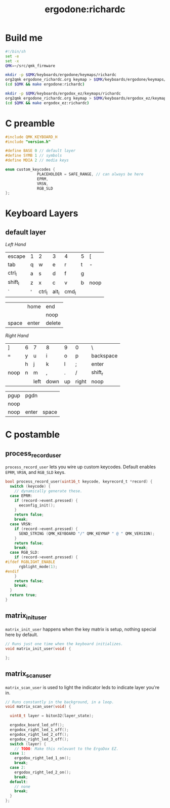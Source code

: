 #+title: ergodone:richardc
#+startup: content


* Build me

#+BEGIN_SRC sh :tangle rebuild-keyboards.sh
#!/bin/sh
set -e
set -x
QMK=~/src/qmk_firmware

mkdir -p $QMK/keyboards/ergodone/keymaps/richardc
org2qmk ergodone_richardc.org keymap > $QMK/keyboards/ergodone/keymaps/richardc/keymap.c
(cd $QMK && make ergodone:richardc)

mkdir -p $QMK/keyboards/ergodox_ez/keymaps/richardc
org2qmk ergodone_richardc.org keymap > $QMK/keyboards/ergodox_ez/keymaps/richardc/keymap.c
(cd $QMK && make ergodox_ez:richardc)
#+END_SRC


* C preamble

#+begin_src c
#include QMK_KEYBOARD_H
#include "version.h"

#define BASE 0 // default layer
#define SYMB 1 // symbols
#define MDIA 2 // media keys

enum custom_keycodes {
		      PLACEHOLDER = SAFE_RANGE, // can always be here
		      EPRM,
		      VRSN,
		      RGB_SLD
};
#+end_src

* Keyboard Layers
** default layer
:PROPERTIES:
:LAYER:    BASE
:END:

/Left Hand/
| escape  | 1 | 2      | 3     | 4     | 5 | [    |
| tab     | q | w      | e     | r     | t | -    |
| ctrl_l  | a | s      | d     | f     | g |      |
| shift_l | z | x      | c     | v     | b | noop |
| `       | ' | ctrl_l | alt_l | cmd_l |   |      |

|       | home  | end    |
|       |       | noop   |
| space | enter | delete |

/Right Hand/
| ]    | 6 | 7    | 8    | 9  | 0     | \         |
| ~=~  | y | u    | i    | o  | p     | backspace |
|      | h | j    | k    | l  | ;     | enter     |
| noop | n | m    | ,    | .  | /     | shift_r   |
|      |   | left | down | up | right | noop      |

| pgup | pgdn  |       |
| noop |       |       |
| noop | enter | space |



* C postamble
** process_record_user

~process_record_user~ lets you wire up custom keycodes.  Default
enables ~EPRM~, ~VRSN~, and ~RGB_SLD~ keys.

#+BEGIN_SRC c
bool process_record_user(uint16_t keycode, keyrecord_t *record) {
  switch (keycode) {
    // dynamically generate these.
  case EPRM:
    if (record->event.pressed) {
      eeconfig_init();
    }
    return false;
    break;
  case VRSN:
    if (record->event.pressed) {
      SEND_STRING (QMK_KEYBOARD "/" QMK_KEYMAP " @ " QMK_VERSION);
    }
    return false;
    break;
  case RGB_SLD:
    if (record->event.pressed) {
#ifdef RGBLIGHT_ENABLE
      rgblight_mode(1);
#endif
    }
    return false;
    break;
  }
  return true;
}
#+end_src

** matrix_init_user
~matrix_init_user~ happens when the key matrix is setup, nothing
special here by default.

#+begin_src c
// Runs just one time when the keyboard initializes.
void matrix_init_user(void) {

};

#+end_src

** matrix_scan_user
~matrix_scan_user~ is used to light the indicator leds to indicate
layer you're in.

#+begin_src c
// Runs constantly in the background, in a loop.
void matrix_scan_user(void) {

  uint8_t layer = biton32(layer_state);

  ergodox_board_led_off();
  ergodox_right_led_1_off();
  ergodox_right_led_2_off();
  ergodox_right_led_3_off();
  switch (layer) {
    // TODO: Make this relevant to the ErgoDox EZ.
  case 1:
    ergodox_right_led_1_on();
    break;
  case 2:
    ergodox_right_led_2_on();
    break;
  default:
    // none
    break;
  }
};
#+END_SRC
